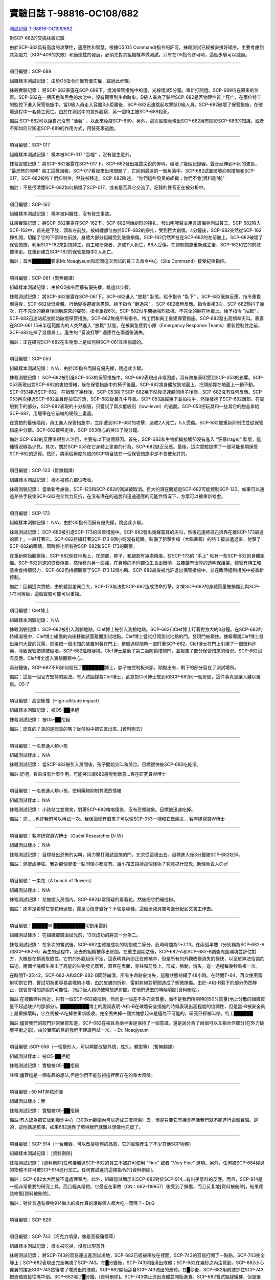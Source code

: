 ==========================
實驗日誌 T-98816-OC108/682
==========================

`測試記錄 T-98816-OC108/682 <http://www.scp-wiki.net/experiment-log-t-98816-oc108-682>`_

對SCP-682的交插抹殺試驗

由於SCP-682具有高度的攻擊性，適應性和智慧，根據O5(O5 Command)指令的許可，抹殺測試已經被安排好順序。主要考慮到其免疫力（SCP-409的失敗）和適應性的發展，必須先對其組織樣本做測試。只有在O5指令許可時，這個步驟可以跳過。

--------

項目編號：SCP-689

組織樣本測試記錄：
由於O5指令而擁有優先權，跳過此步驟。

抹殺實驗記錄：
將SCP-682暴露在SCP-689下。熄滅保管措施中的燈。光線熄滅5分鐘。重新打開燈。SCP-689待在原來的位置。SCP-682在一個灰色和黑色的水池中，沒有觀察到生命跡象。D級人員為了驗證SCP-682是否物理性質上死亡，在兩位特工的監控下進入保管措施中。當D級人員走入容器3步距離後，SCP-682迅速跳起攻擊該D級人員。SCP-682破壞了保管措施，在破壞過程中一名特工死亡。由於在測試中的意外觀察，另一個特工被SCP-689殺死。

備註:SCP-682可以讓自己沒有 "活著" ，以此來免疫SCP-689。另外，這次實驗表現出SCP-682擁有關於SCP-689的知識，或者不知如何它知道SCP-689的作用方式，用裝死來逃脫。

--------

項目編號：SCP-017

組織樣本測試記錄：
樣本被SCP-017 "吞噬" ，沒有發生意外。

抹殺實驗記錄：
將SCP-682暴露在SCP-017下。SCP-682發出幾聲尖銳的慘叫，破壞了幾個記錄器。聲音延伸到不同的波長， "最恐怖的咆哮" 員工這樣回報。SCP-017看起來出現問題了，它回到最遠的一個角落中。SCP-682試圖破壞抑制措施和SCP-017。SCP-682被特工們抑制住，然後被移走。SCP-682陳述， "你們這些發臭的組織；你們不會[資料刪除]" 

備註：不是很清楚SCP-682如何損傷了SCP-017，或者是否與它交流了。記錄的聲音正在被分析中。

--------

項目編號：SCP-162

組織樣本測試記錄：
樣本被糾纏住，沒有發生事故。

抹殺實驗記錄：
將SCP-682暴露在SCP-162下。SCP-682開始劇烈的掙扎，發出咆哮聲並用言語侮辱測試員工。SCP-682陷入SCP-162中，首先是下肢，頭和左前肢。被糾纏部位由於SCP-682的掙扎，受到巨大創傷。4分鐘後，SCP-682突然從SCP-162掙扎開，切斷了它的下顎和左前肢，身體大部分組織受到嚴重損傷。SCP-162仍然牽扯在SCP-682的左前肢上。SCP-682破壞了保管措施，利用SCP-162來對抗特工，員工和研究者，造成11人死亡，86人受傷。在抑制措施重新建立後，SCP-162和它的前肢被移走。在重新建立SCP-162的保管措施中2人死亡。

備註：首席██████要求Mr.Noaqiyeum和認同這次測試的員工去命令中心（Site Command）接受紀律指控。

--------

項目編號：SCP-061（暫無翻譯）

組織樣本測試記錄：
由於O5指令而擁有優先權，跳過此步驟。

抹殺測試記錄：
將SCP-682暴露在SCP-061下。SCP-682進入 "放鬆" 狀態。給予指令 "臥下" 。SCP-682毫無反應。指令重複兩遍後，SCP-682放低身體。行動變得遲緩且愚鈍。給予指令 "翻過來" 。SCP-682毫無反應。指令重複3次。SCP-682顫抖了幾次，在不完全的翻身後回到原來的姿勢。指令重複6次。SCP-682似乎開始強烈抵抗，不完全的躺在地板上。給予指令 "站起" 。SCP-682迅速站起並開始破壞保管措施。SCP-682無視所有指令。特工們和員工重建保管措施。SCP-682發出高頻率尖叫。暴露在SCP-061 15米半徑範圍內的人突然進入 "放鬆" 狀態。在被緊急應對小隊（Emergency Response Teams）重新控制住之前，SCP-682吃掉了幾個員工。產生的 "音波打擊" 適應性在兩週後消失。

備註：正在研究SCP-682在生物學上是如何與SCP-061互相協調的。

--------

項目編號：SCP-053

組織樣本測試記錄：
N/A，由於O5指令而擁有優先權，跳過此步驟。

抹殺測驗記錄：
SCP-682被引進SCP-053的保管措施中。SCP-682表現出非常困惑，沒有跡象表明受到SCP-053的影響。SCP-053表現出對SCP-682的害怕情緒，躲在保管措施中的椅子後面。SCP-682將身體放到地面上，把頭部靠在地面上一動不動。SCP-053接近SCP-682，在猶豫了幾秒後，SCP-053碰了SCP-682幾下然後迅速躲回椅子後面。SCP-682沒有任何反應。SCP-053再次接近SCP-682並且輕拍它的頭，SCP-682從鼻孔中呼氣。SCP-053跳躍幾下並拍拍手，然後擁抱了SCP-682頭部。在實驗剩下的部分，SCP-682表現的十分馴服，只嘗試了兩次低級別（low-level）的逃脫。SCP-053把玩具和一些其它的物品拿給SCP-682，用蠟筆在它前端的硬殼上畫畫。

在實驗的最後階段，員工進入保管措施中，立即遭到SCP-682的攻擊，造成2人死亡，5人受傷。SCP-682被重新抑制住並從保管措施中分離。SCP-682被移走後，SCP-053傷心的哭泣了幾分鐘。

備註:SCP-682的反應值得引人注目，主要有以下幾個原因。首先，SCP-682和生物組織接觸卻沒有進入 "狂暴(rage)" 狀態，這種情況極為少見。其次，關於SCP-053在它身體上塗畫的行為，SCP-682缺乏反應。最後，這次實驗提供了一個可能長期保管SCP-682的途徑。然而，將兩個極度危險的SCP項目放在一個保管措施中是不會被允許的。

--------

項目編號：SCP-123（暫無翻譯）

組織樣本測試記錄：
樣本被核心部位吸收。

抹殺測驗記錄：
當重新考慮後，SCP-123和SCP-682的測試被取消。巨大的潛在問題是SCP-682可能控制SCP-123。如果可以通過某些手段使SCP-682完全無力反抗，在沒有潛在的逃脫和迅速適應的可能性情況下，方案可以被重新考慮。

--------

項目編號：SCP-173

組織樣本測驗記錄：
N/A，由於O5指令而擁有優先權，跳過此步驟。

抹殺測試記錄：
SCP-682被引進SCP-173的保管措施中。SCP-682發出幾聲震耳的尖叫，然後迅速將自己擠靠在離SCP-173最遠的牆上，一直盯著它。SCP-682持續盯著SCP-173 6個小時沒有眨眼。裝備了狙擊步槍（大瞄準鏡）的特工被派遣過來，射擊了SCP-682的眼睛，同時停止所有對SCP-682和SCP-173的觀察。

在重新開始觀察後，SCP-682倒在地板上，在頭部，脖子，和腿部有幾處傷痕。在SCP-173的 "手上" 粘有一些SCP-682的身體組織。SCP-682迅速的恢復傷害，然後移向另一面牆，在身體的不同部位生長出眼睛，並覆蓋有很厚的透明保護罩。儘管有特工和基金會持續努力，SCP-682仍持續觀察了SCP-173 12個小時。SCP-682最後被允許退出保管措施中，並在臨時遏制措施中被重新控制。

備註：回顧這次實驗，由於體型差異巨大，SCP-173無法對SCP-682造成致命打擊。如果SCP-682的身體質量被損傷到與SCP-173同等級，這個實驗可能可以重複。

--------

項目編號：Clef博士

組織樣本測驗記錄：
N/A

抹殺測驗記錄：
SCP-682被引入測驗地點。Clef博士被引入測驗地點。SCP-682和Clef博士盯著對方大約3分鐘。在SCP-682的持續凝視中，Clef博士緩慢的向後移動試圖離開測試地點。Clef博士嘗試打開測試地點的門。發現門被鎖住。據報導說Clef博士發出幾句大聲的咒罵，然後把一個未知的裝置附著在門上，整個過程眼睛一直盯著SCP-682。Clef博士在門上引爆了一個塑料炸藥，導致保管措施被破壞。SCP-682繼續凝視。Clef博士啟動了第二級防範措施門，並報告了部分保管措施的情況。SCP-682沒有反應。Clef博士進入實驗觀察中心。

兩分鐘後，SCP-682不知如何殺死了███████博士，脖子被控制板夾斷，頭拋出來，剩下的部分留在了測試場所。

備註：這是一個官方堅持的說法。有人試圖謀殺Clef博士，蓄意把Clef博士放到和SCP-682同一個房間，這件事真是讓人難以置信。O5-7

--------

項目編號：高空衝撞（High-altitude impact）

組織樣本測驗記錄：
被O5-██拒絕

抹殺測試記錄：
被O5-██拒絕

備註：認真的？真的是認真的嗎？從飛船中把它丟出來...[資料刪去]

--------

項目編號：一名普通人類小孩

組織測試樣本：
N/A

抹殺測試記錄：
當SCP-682被引入房間後，孩子開始尖叫和哭泣。目標很快被SCP-682吃乾淨。

備註:好吧，看來沒有什麼作用。可能哭泣讓682感覺到敵意...客座研究員W博士

--------

項目編號：一名普通人類小孩，使用藥物抑制其激烈情緒

組織測試樣本：
N/A

抹殺測試記錄：
小孩站立並微笑，對著SCP-682咯咯傻笑，沒有恐懼跡象。目標被迅速吃掉。

備註：恩......也許我們可以再試一次。我保證總有個孩子可以像SCP-053一樣和它做朋友... 客座研究員W博士

--------

項目編號：客座研究員W博士（Guest Researcher Dr.W）

組織測試樣本：
N/A

抹殺測試記錄：
目標發出恐怖的尖叫，用力擊打測試設施的門，乞求從這裡出去。目標進入後3分鐘被SCP-682吃掉。

備註：混蛋虐待狂。我對那個混蛋一點同情心都沒有。讓小孩去殺掉這個怪物？究竟搞什麼鬼...助理負責人Clef

--------

項目編號：一束花（A bunch of flowers）

組織測試樣本：
N/A

抹殺測試記錄：
花被投入房間內。SCP-682非常猜疑的看著花，然後把它們碾成粉。

備註：原本是希望它會花粉過敏，還是心情會變好？不管是哪種，這個研究員被考慮分配到文書工作去。

..  只在簡體中文站出現

--------

項目編號：█████W ██████████切割用雷射

組織測試樣本：
在組織被鏡面拋光前，13次成功的將其一分為二。

抹殺測試記錄：
在多次的嘗試後，SCP-682主體被成功的切割成二等分，此時時間為T+7:13。在兩個半塊（分別稱為SCP-682-A和SCP-682-B）再生的過程中，死去的組織被移出房間。在重生週期之後，SCP-682-A和SCP-682-B調查周圍環境並評估對方，大概是在預測危險性。它們的外觀起伏不定，這表明其內部正在修補中，但是所有的外觀改變消失的極快，以至於無法恰當的描述。兩個半塊都生長出了高能的生物發光器官，器官在表面，脊柱和前肢上。形成，脈動，消失，這一過程每幾秒重複一次。

在時間T+35:42，SCP-682-A和SCP-682-B同時崩潰，所有生命跡象消失，這種狀態持續了48小時。在時間T+84，再次使用雷射切割它們，嘗試切為更容易處理的小塊，由於皮膚的折射，雷射射線對房間造成了輕微損傷。由於-A和-B剩下的部分仍然靜止，儘管會增加逃脫的可能性，2個D級人員仍被釋放進房間。在他們進去的時候瞬間[資料刪除]。

備註:在殘骸碎片附近，只有一個SCP-682被找到，然而是一個差不多完全質量，而不是我們所期待的50%質量(地上分散的組織質量不超過缺少的那部分)。█████████博士的證詞表明-A和-B在破壞安全措施的時候表現出高程度的協調性，但是當-B被安全員工嚴重損壞時，它立馬被-A吃掉並重新吸收。完全丟失掉一個大塊想起來是極為不可能的，研究已經被叫停。特工██████

備註:儘管我們的部門非常樂意知道，SCP-682在被且為兩半後是保持了一個意識，還是說分為了兩個可以互相合作部分(在外力破壞平衡之前)，由於實際的目的我們不建議再試一次。- Dr. Noaqiyeum

--------

項目編號 :SCP-056（一個變形人，可以瞬間改變外貌，性別，體型等）（暫無翻譯）

組織測試樣本：
被O5-██拒絕

抹殺測試記錄：
實驗被O5-██拒絕

註釋:儘管這是一個有趣的想法,但是你們不能忽視這裡面存在的重大風險。

..  只在簡體中文站出現

--------

項目編號 : 60 MT熱核炸彈

組織測試樣本：無

抹殺測試記錄：
實驗被O5-██拒絕

備註:有人認為把它放到爆炸中心（300km範圍內可以造成三度燒傷）去，但是只要它有機會存活我們就不能進行這個實驗。是的，這他媽是核彈，如果682適應了環境我們就難以想像地完蛋了。

--------

項目編號：SCP-914（一台機器，可以改變物體的品質，它的實驗產生了不少其他SCP物體）

組織樣本測試記錄：
[資料刪除]

抹殺測試記錄：
[資料刪除]任何接觸過SCP-682的員工不被許可使用 "Fine" 或者 "Very Fine" 選項。另外，任何被SCP-684碰過的物體不許可被SCP-914進行加工。任何嘗試違抗這條指令的[資料刪除]。

備註：SCP-682太大而放不進處理室內。此外，組織嘗試顯示出SCP-682對於SCP-914...有出乎意料的反應。而且，SCP-914是一個非常重要的研究工具，而且極其精緻。它最近在事故（CN：682-119857）後受到了損傷，而且反复地[資料被刪除]。結果應該修復[資料被刪除]。

備註：對於普通有機物914做出的操作真的讓每個人都大吃一驚嗎？- Dr.G

--------

項目編號：SCP-826

--------

項目編號：SCP-743（巧克力噴泉，像是高級豬籠草）

組織樣本測試記錄：
樣本被吃掉，沒有出現意外

抹殺測試記錄：
將SCP-743的容器運送進測試場地，SCP-682已經被釋放在裡面。SCP-743的容器打開了一點點。SCP-743完全靜止；SCP-682表現出完全無視了SCP-743。在█分鐘後，SCP-743開始湧出液體；SCP-682在幾秒之內注意到。SCP-682小心翼翼的接近SCP-743然後嚐了嚐流出的液體。SCP-682開始舔食SCP-743流出的液體。在█秒後，SCP-682用前肢抓住SCP-743把液體直接往嘴中倒。SCP-682喝了█分鐘，[資料刪除]。SCP-743停止流出液體並開始進食。SCP-682嘗試驅趕蟻群，但是很快被覆蓋滿了。蟻群開始進食SCP-682，682停止了移動。

█分鐘後，在682已經失去79%的原始重量後，SCP-682張開它的嘴伸出舌頭。SCP-682的舌頭變成5 米長並且有黏性，就像食蟻獸的舌頭。SCP-682用舌頭每次舔食上千隻螞蟻。SCP-682和SCP-743互相進食對方持續了█小時直到測試被終止。在之後█天內，SCP-682表現出比平時快的恢復速度。舌頭持續了█天。

備註：SCP-743把SCP-682當做有機體，但是沒有令人信服的證據。更加有意義的是，682進食了液體後是否增加了恢復速度。如果真是這樣，它們要離對方遠一點。 - Lambert博士

--------

項目編號：SCP-063（一把牙刷，可以抹去死去的組織和無機材料）

組織樣本測試記錄:
樣本被摧毀。在分子層面沒有留下痕跡。

抹殺測試記錄: SCP-063被裝備在一個可旋轉的機械臂上，機械臂被安裝在682的場地中。在剛開始取得了一部分成效，在恢復能力超過摧毀速度之前，SCP-682失去了超過20%的體重。新生的組織沒有原來那麼容易摧毀：682破壞了機械臂，結果063在地上挖出了一個洞，之後063被尋回。在保管措施重新恢復之前682把前肢伸入洞中，致使2名安全人員重傷。

假說：682必定不是基於地球上的生物化學，如果有必要它可以改變自己為有機或者無機。有些年輕人在實驗室爭論我們是否可以把它分類為 "活著" ，至少我們知道什麼是生命。這讓我很焦慮，因為一個沒有生命，不死的，有智慧的怪物......好吧，這就是以你的名義獻出你自己的地方。 - Zara博士

--------

項目編號：SCP-807（奇異盤子，會令食物100%引發心臟病）

組織樣本測試記錄:
N/A

抹殺測試記錄:
一頓 "特殊大餐" （10千克腐爛的肉帶有尖利的碎骨，10升發臭的蛋黃醬，1升氰化鉀，1千克氰氯酸MA（HX）FEI放在一起。使用SCP-807使其變質）放入測試房間。

SCP-682狼吞虎咽的吃光了特殊大餐，然後大聲的要求再來一些。9分鐘後，SCP-682垮倒在地。

在45分鐘的觀察之後，SCP-682沒有移動。2個D級人員穿著抗-807保護服進去驗證SCP-682是否死亡；D級人員裝備了一些大餐，說不定可用來使SCP-682分心。

大餐被放在SCP-682的嘴前面；作為回應，SCP-682睜開眼睛開始虛弱的咬食離它最近的食物。

D級人員開始碰了碰SCP-682，開始相信它現在是無害的；此時，SCP-682的皮膚至少有11出裂開，從各個方向噴射出極度高壓（估測2.7M帕斯卡）的血液。防護服和血液接觸後被破壞，2個D級人員被污染。

D級人員開始[資料刪除]；此時SCP-682吃完了第二次的大餐，皮膚已經癒合，2個D級人員被抹殺。SCP-682然後用同樣地速度吃完第三頓大餐，並表示還想繼續吃。

--------

項目編號：SCP-073（該隱）

組織測試樣本：
被O5-██拒絕

抹殺測試記錄：
實驗被O5-██拒絕

備註：073禮貌的拒絕了參與抹殺682的請求。有人要是想去威脅他，儘管去試吧。

..  只在簡體中文站出現

--------

項目編號：SCP-662（一個可以召喚僕從的鈴鐺）

組織測試樣本：
N/A

抹殺測試記錄：

Mr.Deeds被召喚出來，詢問他是否可以永久的摧毀SCP-682。

Mr.Deeds 回應： "我非常非常抱歉，先生，我恐怕做不到。" 

Mr.Deeds 被詢問他是否可以殺死SCP-682。

Mr.Deeds 回應： "再一次，我非常非常抱歉，先生，我恐怕做不到。" 

Mr.Deeds被詢問是否可以使SCP-682失去能力（incapacitaate）。

Mr.Deeds回應： "事實上...取決於你說的失去能力是什麼意思，並且取決於想要它多久失去能力..." 

Mr.Deeds被要求闡述他會如何進行行動。

Mr.Deeds回應： "先生，最簡單並且最快的方法-我必須指出這並不是最有效的-我把自己餵給牠吃；當在吃我的肉的時候，它的攻擊性肯定會減小。這對我來說最簡單，都不用準備，先生，但是我確定你會理解這些都是無意義的。在以前的戰鬥中我吸引過敵人的注意力，不管是有武器的還是沒有武器的，我總是可以在很長的一段時間內吸引他們的注意力和攻擊能力；不幸的是，我恐怕682最後會將我擊敗。然而，我可以在身體中放些有毒物質-安眠藥，或許，爆炸品，或者神經毒素膠囊，甚至是[資料刪除]，所以在牠吃我的時候，它會受到更嚴重的損傷。這就是說，先生，我必須提醒你，我對它造成的傷害在它的恢復能力面前都是臨時的。" 

Mr.Deeds被感謝並解散。

備註：Mr.Deeds關於[資料刪除]的知識不會被考慮。

--------

項目編號: SCP-738（可以與魔鬼做交易）

組織樣本測試記錄：
N/A

抹殺測試記錄：
研究員坐入SCP-738-2，詢問 "為了永久摧毀被我們稱為SCP-682的物體，並同時讓這個星球、它上面的生物圈、人類、人類文明、SCP組織、宇宙中剩下的部分完好無損，你想要什麼作為交換？" 

實體變成了Groucho Marx（某美國喜劇明星）的樣子，申明 "你們基金會付不起這個價，你個人也付不起" ，然後在研究員的眼睛上按熄了雪茄。

--------

項目編號: SCP-272（能釘住影子的釘子，受害者無法移動，無法拔出釘子）（暫無翻譯）

組織樣本測試記錄：
N/A

抹殺測試記錄：

把30個2000瓦的球場燈圍成一圈，把SCP-682放到中間，只打開其中一盞。把SCP-272丟到SCP-682的影子裡，一如預期的SCP-272嵌入地面。SCP-682很快發現自己的影子被SCP-272定住了，並開始攻擊272。在快打到272的時候突然停止動作，然後近距離觀察272，低聲咆哮出一些無法理解的字詞，之後於其保持距離。

30個球場燈開始隨機不停的開與關，頻率為4Hz。SCP-682被與燈號一致的方向強力拉扯，並受到嚴重損傷。

在持續55分鐘後，SCP-682超過95%表皮面積被磨光，左前肢被切斷，從嘴裡掉落63顆牙齒，頭骨粉碎，2個眼珠也從眼眶中掉出。此時，SCP-682暴露的皮下組織開始發出冷光。冷光的強度急速增長直到超過了球場燈的亮度，SCP-682的影子完全被驅散。然後SCP-682倒塌在地，不再受到頻閃的影響。

SCP-682持續發光了48小時，在這段時間沒有移動；D級人員進去回收了SCP-272，沒有被攻擊，但是在穿戴了護眼罩的情況下，視網膜受到永久性的損傷。在48小時之後，SCP-682恢復正常活動。

備註: 682是怎麼知道不能攻擊272的？它認識這個東西嗎？它是不是認識272表面的符文？682是否擁有閱讀能力？如果有，它會不會受到以文本為載體的模因抹消方式影響？歡迎提出可行性研究。

--------

項目編號：SCP-343

組織樣本測試記錄：
N/A

抹殺測試記錄：
請參見事故報告682-TFTBS1

--------

項目編號：SCP-963

組織樣本測試記錄：
N/A

抹殺測試記錄：
請參見事故報告682-WO2BTL

--------

項目編號：SCP-702（收下東西後，會給你個東西作為交換）

組織樣本測試記錄：
組織樣本作為交易物給SCP-702-1。702-1接受了，給出了一個雙層肉餅漢堡，通常在[修改]出售。

抹殺測試記錄：
SCP-682被裝起來當做一個交易物給SCP-702-1。702-1在拿走它之前考慮了13分鐘。作為交換，給出了一個金屬籠子，裡面裝了一個鸚鵡標本（Psittacula krameri manillensis）。

16小時後，SCP-682在交易發生的地方被退還回來，但是沒有保管措施了。SCP-702-1不願意透露關於這次事件的信息。在檢測了SCP-682反芻物後，發現了很多奇怪的東西，有[資料刪除]。那個標本被保管在Dr.Quater的辦公室中。

--------

項目編號：SCP-096（不能被觀察者看到臉）（暫無翻譯）

組織樣本測試：
N/A

抹殺測試記錄：
裝著SCP-096的容器被送到SCP-682的房間內。員工退出然後容器被輕微打開。

兩方開始尖叫，持續了27小時，然後噪音停止。聲納攝影裝置顯示SCP-096受了傷在西南角蜷縮成一團，似乎很沮喪。SCP-682則在房間的最北面，大約85%身體質量消失了。回收小隊將雙方回收至各自的保管措施中。

之後的測試，SCP-096見到SCP-682就把臉轉過去，並尖叫著撓自己的臉。

--------

項目編號：SCP-536（可以改變物理法則的實驗機）

組織樣本測試記錄：
樣本被分成多份，進行不同的檢測。

值得注意的結果如下：

* 增大g： 組織重組成了中子衰退物

* 減小e： 組織變成一團離子雲，在物理法則正常後恢復並重組

* 減小theta： 組織崩潰

抹殺測試記錄：
SCP-682的容器被放入SCP-536中。光速，強原子力，基本電荷的儀表數值不停減小。682的容器幾乎在瞬間被摧毀，682的身體也開始崩潰。由於強光和輻射，無法視覺觀察。自由的中子，介子，k介子，還有一些奇怪的介子（在[修改]中有描述）被探測到。實驗開始55秒後，初級探測器失去作用。

在設置好第二級探測器後，所有儀表顯示在最低值。682再一次可見，大概體積為正常時的1%。682重組為了之前沒見過的物質，團在一起來抵抗影響。

助手研究員███████暴怒，開始亂調儀錶盤，之後被移出實驗室。在物理法則恢復正常後，682逐漸恢復為原來的摸樣。

備註：我不會他的行為責怪他。我可以發誓，當時，那團東西看起來就像在享受這場實驗。

--------

項目編號：SCP-524（什麼都吃的小兔子，包括自己）

組織樣本測試記錄：
樣本被吃掉，沒有發生意外

抹殺測試記錄：
SCP-524和SCP-682都被引進到測試場地。在SCP-524啃咬SCP-682的右前肢時，SCP-682十分猜疑的審查著SCP-524。SCP-682向後跳去，發出咆哮。SCP-524追趕了SCP-682持續2分鐘，直到SCP-682爬到4米高的牆上，SCP-524搆不到它。SCP-524停止了追趕，用小爪子洗臉；這個動作持續了15分鐘，期間SCP-682一直貼在牆壁上。

SCP-524跑到測試場地的另一邊去，開始破壞保管措施。測試失敗。

--------

項目編號：SCP-811

組織測試結果：
樣本毫無意外地被消滅

抹殺測試結果：
因為有極大的損失實驗物的風險，故而不允許SCP-811與SCP-682進行直接接觸。取而代之的是將在超過██個月中從SCP-811表皮膿皰收集的黏液通過高壓水泵噴射到SCP-682身上。SCP-682的軀體被消滅了27%，黏液遇到包裹著剩餘部分的完整骨質結構後，無法進一步腐蝕。

--------

項目編號：SCP-1237

組織樣本測試記錄：
N/A

抹殺測試記錄：
一次故意引發的SCP-1237-1-L的收容失效被批准並被從安全距離進行觀測。在重收容完成前有13名安全人員被殺。服用了████████████的測試者被鼓勵進入REM睡眠並散發SCP-1237，並被指示夢見SCP-682是一隻沒有特殊能力的家貓，且安全小組有能力輕鬆殺死它。
在SCP-1237事件發生的7秒後，測試者開始猛烈動作。測試者在32秒後被確認死亡。屍檢發現測試者的身體佈滿了抓痕和咬痕並感染了黑死病，弓形體病，以及亞急性局部淋巴腺炎（"貓抓熱"）。死亡的安全人員的屍體發現了同樣的狀況。一隻小型家貓在SCP-682的收容隔間內被發現，正在清理身上的血跡；這隻貓在三小時內變成了SCP-682。

--------

項目編號：SCP-1361

組織樣本測試記錄：
樣本被無事吞噬。來自SCP-682的DNA標記隨後被放入SCP-1361樣本內。樣本對焚毀的抵抗力增加了。

抹殺測試記錄：
一塊SCP-1361的次要樣本被允許生長到1000公斤重。SCP-682的收容隔間被用酸清洗，然後SCP-1361從SCP-682的上方傾倒而下。SCP-1361覆蓋並完全吞沒了SCP-682，在隨後三小時內都沒有觀測到動靜。在暴露後的3到7小時時期內，SCP-1361開始長出腿，口，和一個類似SCP-682的物理外形。SCP-1361突破了收容並用類似SCP-682的手法攻擊了基金會人員並殺死了17人。SCP-1361被證明在此階段對小型武器免疫；隨後使用空投凝固汽油彈焚毀了樣本，隨後一副被證明是SCP-682的骨架和循環系統從其殘骸中回收到。這些殘骸被送入SCP-682的收容隔間，並在6小時後再生成SCP-682。隨後的組織測試指出SCP-682現在含有數個本屬於SCP-1361的動物物種DNA標記，並散發出一股淡淡的豬肉皮香味。

--------

項目編號：我

組織樣本測試記錄：
N/A

抹殺測試記錄：
儘管本次測試並不指望抹殺SCP-682，這次測試旨在希望SCP-682處於自己是烤麵包機的幻想下時可以更容易的被收容。

測試記錄：
為SCP-682建立了一個新的收容隔間，其中一面牆被加固到遠強於其他三面牆。我被放置在那面加固牆壁的對面的角落裡，一名基金會安全官員將在SCP-682進入暴怒狀態時將我拿走。一個工業冰箱被裝在收容隔間隔壁並被放入了█,███大塊的，各種形狀和牌子的切片麵包，以用於在SCP-682渴望麵包時使用；麵包的存貨在整個實驗期間內隨時補充，並每三天更換一批，以在SCP-682在通常的兩個月之後進入妄想狀態時做準備。

在被移入新收容隔間兩個月後，SCP-682進入暴怒狀態，怒吼著需要切片麵包。突破了收容並直接沖向冰箱吃掉冰箱裡的所有麵包。一旦所有麵包被吃光，SCP-682試圖逃離，並朝人員拋射式嘔吐某種外觀類似切片麵包的，被擊中就會致命的東西。對回收的切片麵包和碎片的分析顯示都十分普通。許多土司碎片被餵給多名D級人員，並沒有觀測到生病或異常效應。測試者都表示土司碎片“很美味”，是“完美的土司”，並是“我吃過的最好的[刪除]土司。”

在被重收容後，SCP-682沒有顯示出需要麵包的慾望，也沒有顯示出受到我的影響的跡象。

..  只在簡體中文站出現

--------

項目編號：SCP-310

組織樣本測試記錄：
樣本被無事焚毀。

抹殺測試記錄：
SCP-682和測試隔間的地板將被噴灑汽油，地板將被SCP-310用牆上的一個特殊構造點來點燃。火焰馬上充滿了房間，完全吞沒了SCP-682。SCP-682大聲慘叫，並對實驗人員發出數組褻瀆和威脅的詞語。在第7分鐘，所有汽油都被燃盡而大部分火焰也已熄滅。SCP-682繼續燃燒。在27分鐘，SCP-682忽然停止所有移動和發聲。

在39分鐘，項目失去了約40%的質量，SCP-682後部和旁邊開始露出沒有被燃燒的斑塊。在56分鐘，所有剩餘組織都被燒光，露出一個巨大的類似石質的 "繭" ，約有3米長。

在實驗的132分鐘，繭破裂，從中出現了一般狀態的SCP-682，外觀毫無損傷，但是尺寸比原來小了約30%。立刻重新開始測試，但是沒有造成進一步損害；汽油只是普通的燃盡，沒有點燃SCP-682。兩個SCP都被返回收容。

..  只在簡體中文站出現

--------

項目編號：SCP-1128

組織樣本測試記錄：
N/A

抹殺測試記錄：
一個揚聲器被用於大聲朗讀SCP-1128的物理外觀，並讓SCP-682聽見。SCP-682收容隔間被灌入10000公升的水。SCP-1128隨後出現並攻擊SCP-682，將其拖入水面之下。

由於SCP-1128是一個3級信息危機（infohazard)，它與SCP-682的交互無法被直接觀測；儘管如此，目標識別系統探測到數片被假定是從SCP-682上撕下的碎片，而化學分析傳感器偵測到高濃度的[刪除]，[刪除]，和[刪除]，這幾種物質都是SCP-682的循環體液且當前無法被合成。

在與SCP-1128交互6分鐘後，SCP-682的溫度突然上升到估計████度，瞬間蒸乾了所有的水體並導致了一次蒸氣爆炸，殺死了█人。在殘骸中沒有發現SCP-1128。

隨後測試中，將SCP-682浸入水中沒有導致SCP-1128的出現，即使再次朝SCP-682朗讀SCP-1128的描述也不行。

..  只在簡體中文站出現

--------

項目編號：SCP-1933

--------

項目編號：SCP-507

--------

項目編號：SCP-2599

